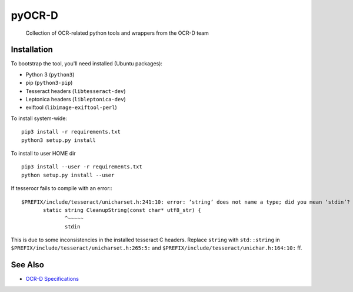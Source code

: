 pyOCR-D
=======

    Collection of OCR-related python tools and wrappers from the OCR-D team

Installation
------------

To bootstrap the tool, you'll need installed (Ubuntu packages):

* Python 3 (``python3``)
* pip (``python3-pip``)
* Tesseract headers (``libtesseract-dev``)
* Leptonica headers (``libleptonica-dev``)
* exiftool (``libimage-exiftool-perl``)

To install system-wide:

::

    pip3 install -r requirements.txt
    python3 setup.py install

To install to user HOME dir

::

    pip3 install --user -r requirements.txt
    python setup.py install --user

If tesserocr fails to compile with an error:::

    $PREFIX/include/tesseract/unicharset.h:241:10: error: ‘string’ does not name a type; did you mean ‘stdin’? 
           static string CleanupString(const char* utf8_str) {
                  ^~~~~~
                  stdin

This is due to some inconsistencies in the installed tesseract C headers. Replace ``string`` with ``std::string`` in ``$PREFIX/include/tesseract/unicharset.h:265:5:`` and ``$PREFIX/include/tesseract/unichar.h:164:10:`` ff.


See Also
--------

* `OCR-D Specifications <https://github.com/ocr-d/spec>`_
